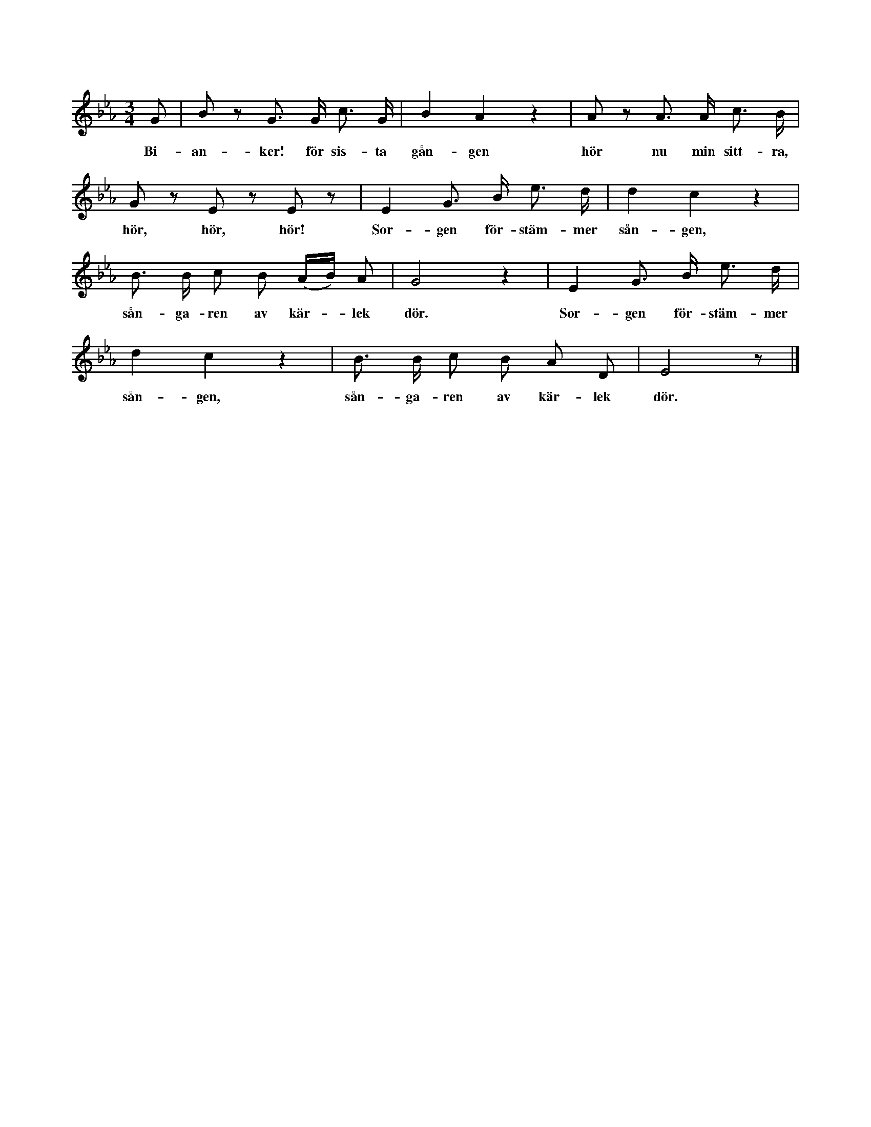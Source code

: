 X:60
S:Efter Anna Pettersson, Myrungs i Linde.
S:(Orden av Nicander.)
M:3/4
L:1/8
K:Eb
G|B z G> G c> G|B2 A2 z2|A z A> A c> B|
w:Bi-an-ker! för sis-ta gån-gen hör nu min sitt-ra,
G z E z E z|E2 G> B e> d|d2 c2 z2|
w:hör, hör, hör! Sor-gen för-stäm-mer sån-gen,
B> B c B (A/B/) A|G4 z2|E2 G> B e> d|
w:sån-ga-ren av kär--lek dör. Sor-gen för-stäm-mer
d2 c2 z2| B> B c B A D|E4 z|]
w:sån-gen, sån-ga-ren av kär-lek dör.